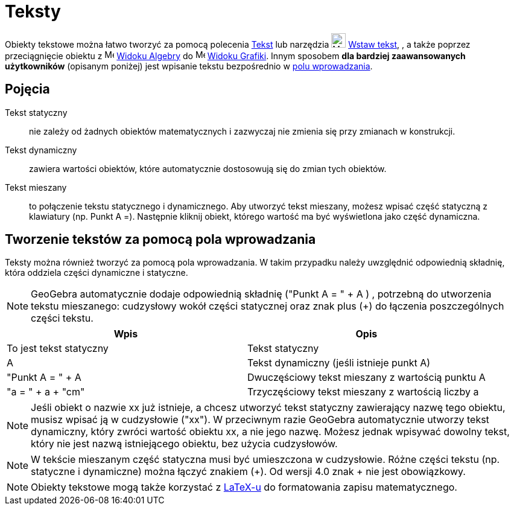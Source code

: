 = Teksty
:page-en: Texts
ifdef::env-github[:imagesdir: /en/modules/ROOT/assets/images]

Obiekty tekstowe można łatwo tworzyć za pomocą polecenia xref:/commands/Tekst.adoc[Tekst] lub narzędzia image:24px-Mode_text.svg.png[Mode
text.svg,width=24,height=24] xref:/tools/Wstaw_tekst.adoc[Wstaw tekst], , a także poprzez przeciągnięcie obiektu z
image:16px-Menu_view_algebra.svg.png[Menu view algebra.svg,width=16,height=16] xref:/Widok_Algebra.adoc[Widoku Algebry] do
image:16px-Menu_view_graphics.svg.png[Menu view graphics.svg,width=16,height=16] xref:/Widok_Grafiki.adoc[Widoku
Grafiki]. Innym sposobem *dla bardziej zaawansowanych użytkowników* (opisanym poniżej) jest wpisanie tekstu bezpośrednio w xref:/Pole_Wprowadzania.adoc[polu wprowadzania].

== Pojęcia

Tekst statyczny::
 nie zależy od żadnych obiektów matematycznych i zazwyczaj nie zmienia się przy zmianach w konstrukcji.

Tekst dynamiczny::
  zawiera wartości obiektów, które automatycznie dostosowują się do zmian tych obiektów.

Tekst mieszany::
  to połączenie tekstu statycznego i dynamicznego. Aby utworzyć tekst mieszany, możesz wpisać część statyczną 
  z klawiatury (np. Punkt A =). Następnie kliknij obiekt, którego wartość ma być wyświetlona jako część dynamiczna.

== Tworzenie tekstów za pomocą pola wprowadzania

Teksty można również tworzyć za pomocą pola wprowadzania. W takim przypadku należy uwzględnić odpowiednią składnię, 
która oddziela części dynamiczne i statyczne.

[NOTE]
====

GeoGebra automatycznie dodaje odpowiednią składnię ("Punkt A = " + A ) , potrzebną do utworzenia tekstu mieszanego: cudzysłowy 
wokół części statycznej oraz znak plus  (+) do łączenia poszczególnych części tekstu.

====

[cols=",",options="header",]
|===
|Wpis |Opis
|To jest tekst statyczny |Tekst statyczny
|A |Tekst dynamiczny (jeśli istnieje punkt A)
|"Punkt A = " + A |Dwuczęściowy tekst mieszany z wartością punktu A
|"a = " + a + "cm" |Trzyczęściowy tekst mieszany z wartością liczby a
|===

[NOTE]
====

Jeśli obiekt o nazwie xx już istnieje, a chcesz utworzyć tekst statyczny zawierający nazwę tego obiektu, 
musisz wpisać ją w cudzysłowie ("xx"). W przeciwnym razie GeoGebra automatycznie utworzy tekst dynamiczny, 
który zwróci wartość obiektu xx, a nie jego nazwę. Możesz jednak wpisywać dowolny tekst, który nie jest nazwą 
istniejącego obiektu, bez użycia cudzysłowów.

====

[NOTE]
====

W tekście mieszanym część statyczna musi być umieszczona w cudzysłowie. Różne części tekstu (np. statyczne i dynamiczne) 
można łączyć znakiem (+). Od wersji 4.0 znak + nie jest obowiązkowy.
====

[NOTE]
====

Obiekty tekstowe mogą także korzystać z xref:/LaTeX.adoc[LaTeX-u] do formatowania zapisu matematycznego.

====
